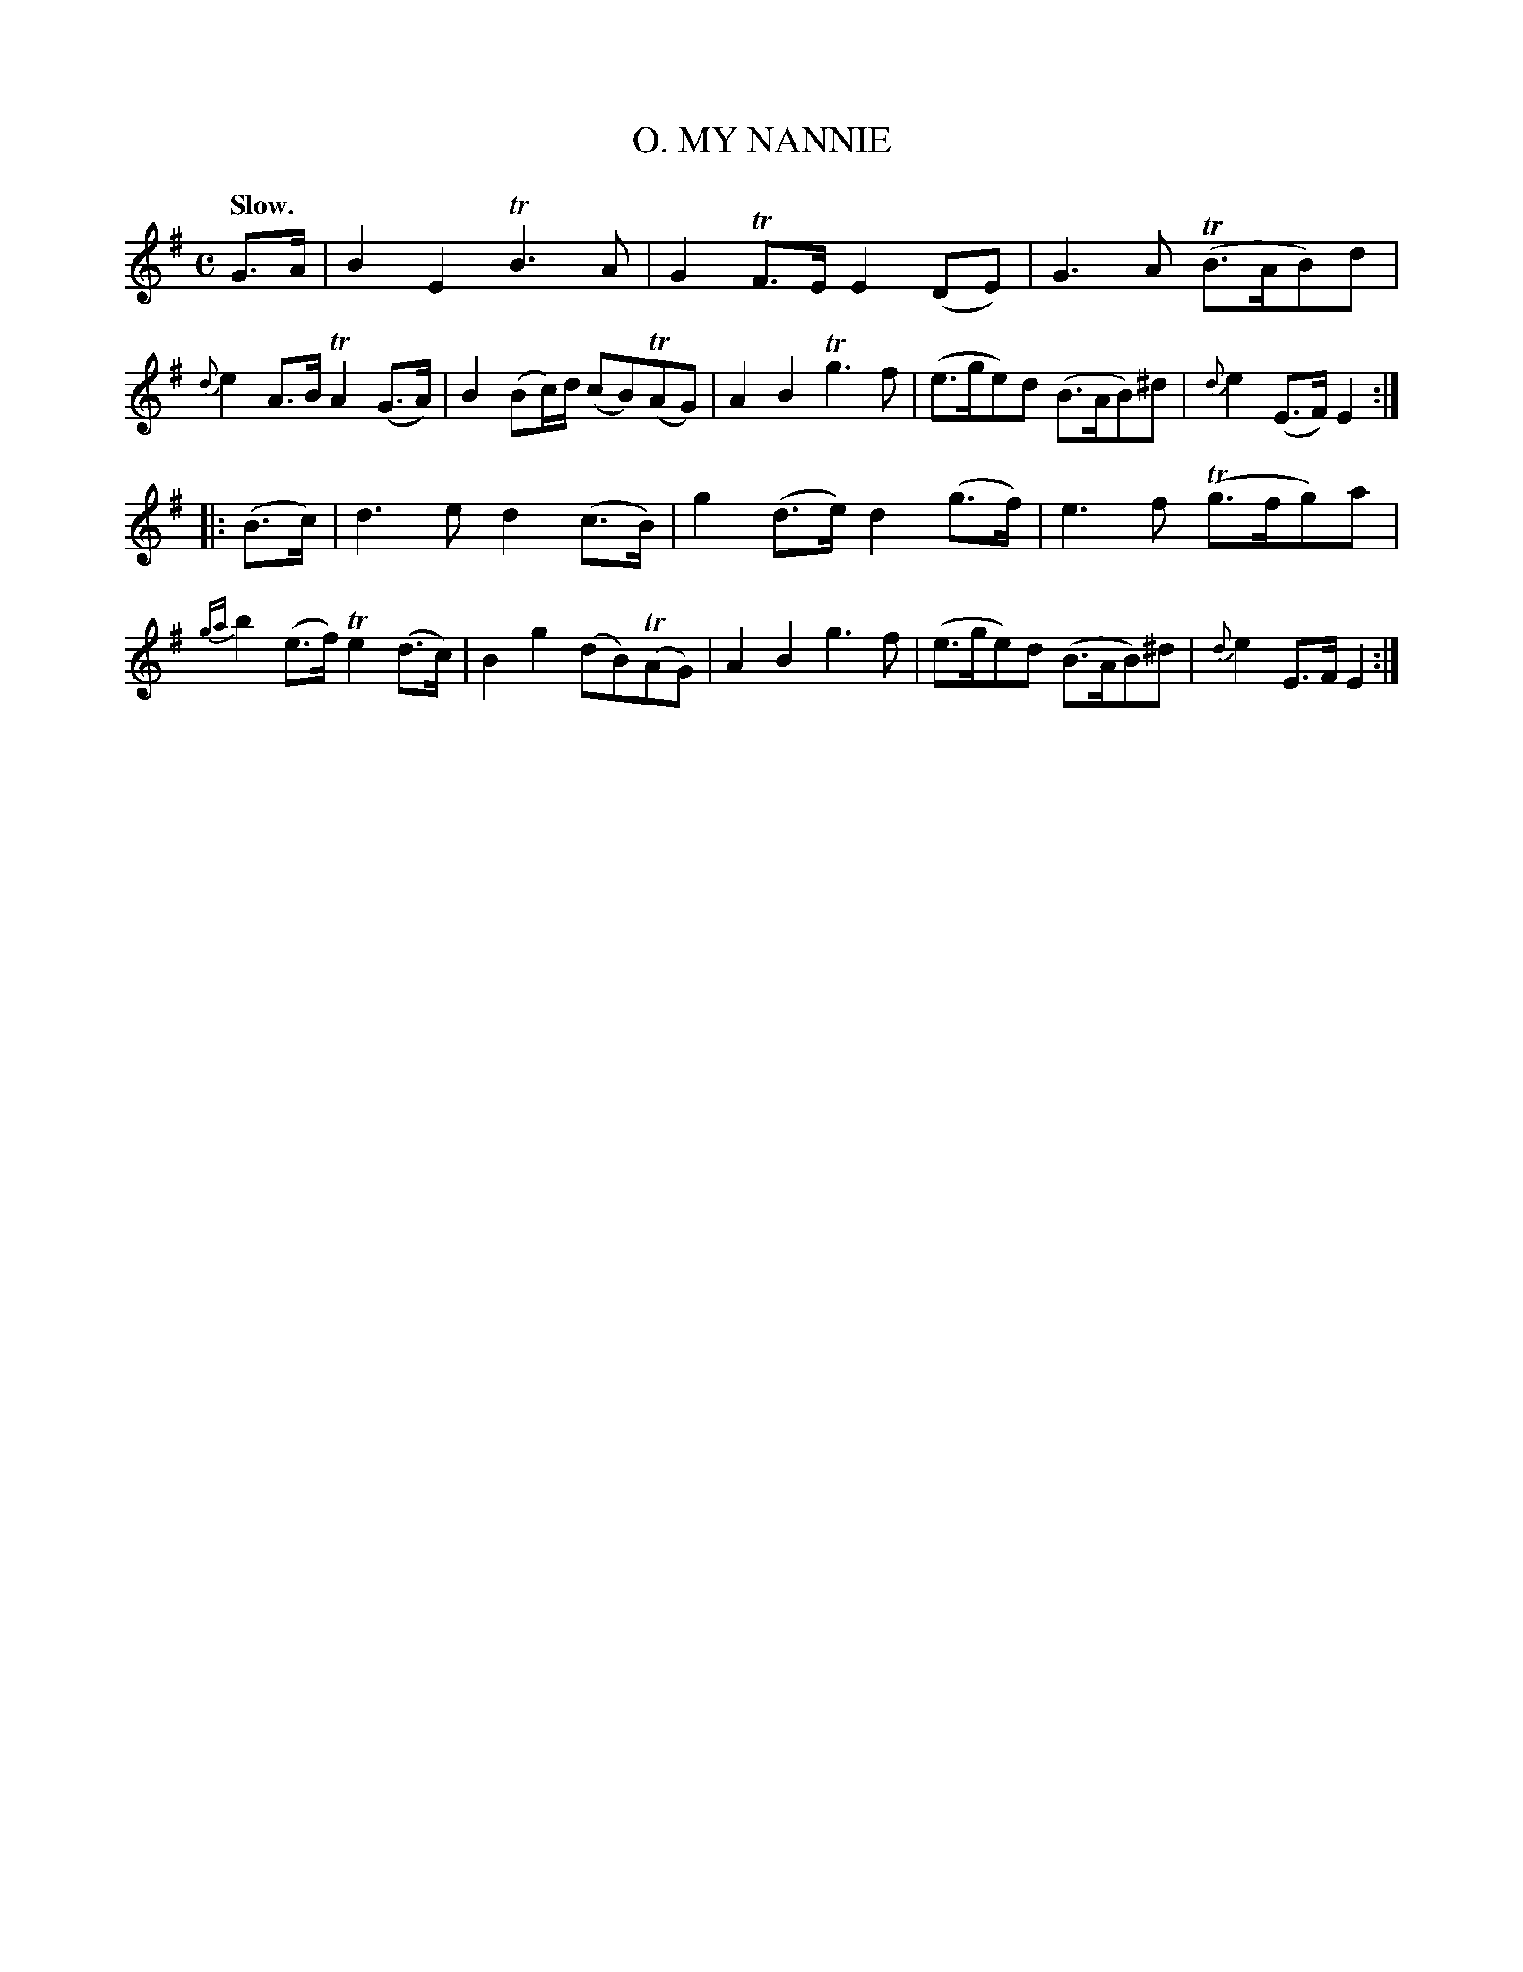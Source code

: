 X: 10182
T: MY NANNIE, O.
Q: "Slow."
%R: air, march
B: W. Hamilton "Universal Tune-Book" Vol. 1 Glasgow 1844 p.18 #2
S: http://imslp.org/wiki/Hamilton's_Universal_Tune-Book_(Various)
Z: 2016 John Chambers <jc:trillian.mit.edu>
M: C
L: 1/8
K: Em
%%slurgraces yes
%%graceslurs yes
% - - - - - - - - - - - - - - - - - - - - - - - - -
G>A |\
B2E2 TB3A | G2TF>E E2(DE) | G3A (TB>AB)d | {d}e2A>B TA2(G>A) |\
B2(Bc/)d/ (cB)(TAG) | A2B2 Tg3f | (e>ge)d (B>AB)^d | {d}e2(E>F) E2 :|
|: (B>c) |\
d3e d2(c>B) | g2(d>e) d2(g>f) | e3f (Tg>fg)a | {ga}b2(e>f) Te2(d>c) |\
B2g2 (dB)(TAG) | A2B2 g3f | (e>ge)d (B>AB)^d | {d}e2E>F E2 :|
% - - - - - - - - - - - - - - - - - - - - - - - - -
